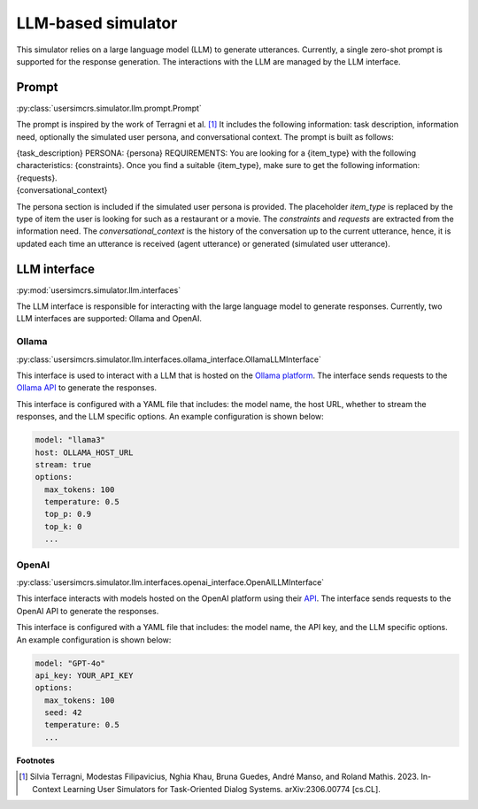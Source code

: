 LLM-based simulator
===================

This simulator relies on a large language model (LLM) to generate utterances. Currently, a single zero-shot prompt is supported for the response generation. The interactions with the LLM are managed by the LLM interface.

Prompt
------

:py:class:`usersimcrs.simulator.llm.prompt.Prompt`

The prompt is inspired by the work of Terragni et al. [1]_ It includes the following information: task description, information need, optionally the simulated user persona, and conversational context. The prompt is built as follows:

| {task_description} PERSONA: {persona} REQUIREMENTS: You are looking for a {item_type} with the following characteristics: {constraints}. Once you find a suitable {item_type}, make sure to get the following information: {requests}.
| {conversational_context}

The persona section is included if the simulated user persona is provided. The placeholder *item_type* is replaced by the type of item the user is looking for such as a restaurant or a movie. The *constraints* and *requests* are extracted from the information need. The *conversational_context* is the history of the conversation up to the current utterance, hence, it is updated each time an utterance is received (agent utterance) or generated (simulated user utterance).


LLM interface
-------------

:py:mod:`usersimcrs.simulator.llm.interfaces`

The LLM interface is responsible for interacting with the large language model to generate responses. Currently, two LLM interfaces are supported: Ollama and OpenAI. 

Ollama
^^^^^^

:py:class:`usersimcrs.simulator.llm.interfaces.ollama_interface.OllamaLLMInterface`

This interface is used to interact with a LLM that is hosted on the `Ollama platform <https://ollama.com>`_. The interface sends requests to the `Ollama API <https://github.com/ollama/ollama/blob/main/docs/api.md>`_ to generate the responses. 

This interface is configured with a YAML file that includes: the model name, the host URL, whether to stream the responses, and the LLM specific options. An example configuration is shown below: 

.. code-block:: yaml

    model: "llama3"
    host: OLLAMA_HOST_URL
    stream: true
    options:
      max_tokens: 100
      temperature: 0.5
      top_p: 0.9
      top_k: 0
      ...


OpenAI
^^^^^^

:py:class:`usersimcrs.simulator.llm.interfaces.openai_interface.OpenAILLMInterface`

This interface interacts with models hosted on the OpenAI platform using their `API <https://openai.com/api/>`_. The interface sends requests to the OpenAI API to generate the responses.

This interface is configured with a YAML file that includes: the model name, the API key, and the LLM specific options. An example configuration is shown below:

.. code-block:: yaml

    model: "GPT-4o"
    api_key: YOUR_API_KEY
    options:
      max_tokens: 100
      seed: 42
      temperature: 0.5
      ...


**Footnotes**

.. [1] Silvia Terragni, Modestas Filipavicius, Nghia Khau, Bruna Guedes, André Manso, and Roland Mathis. 2023. In-Context Learning User Simulators for Task-Oriented Dialog Systems. arXiv:2306.00774 [cs.CL].